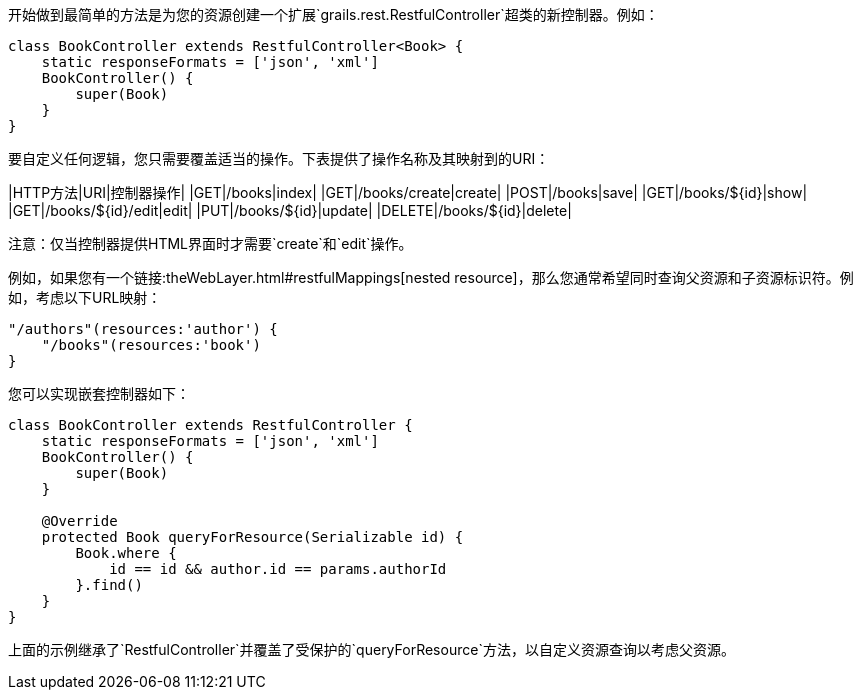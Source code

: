 开始做到最简单的方法是为您的资源创建一个扩展`grails.rest.RestfulController`超类的新控制器。例如：

```groovy
class BookController extends RestfulController<Book> {
    static responseFormats = ['json', 'xml']
    BookController() {
        super(Book)
    }
}
```

要自定义任何逻辑，您只需要覆盖适当的操作。下表提供了操作名称及其映射到的URI：

|HTTP方法|URI|控制器操作|
|GET|/books|index|
|GET|/books/create|create|
|POST|/books|save|
|GET|/books/${id}|show|
|GET|/books/${id}/edit|edit|
|PUT|/books/${id}|update|
|DELETE|/books/${id}|delete|

注意：仅当控制器提供HTML界面时才需要`create`和`edit`操作。

例如，如果您有一个链接:theWebLayer.html#restfulMappings[nested resource]，那么您通常希望同时查询父资源和子资源标识符。例如，考虑以下URL映射：

```groovy
"/authors"(resources:'author') {
    "/books"(resources:'book')
}
```

您可以实现嵌套控制器如下：

```groovy
class BookController extends RestfulController {
    static responseFormats = ['json', 'xml']
    BookController() {
        super(Book)
    }

    @Override
    protected Book queryForResource(Serializable id) {
        Book.where {
            id == id && author.id == params.authorId
        }.find()
    }
}
```

上面的示例继承了`RestfulController`并覆盖了受保护的`queryForResource`方法，以自定义资源查询以考虑父资源。
